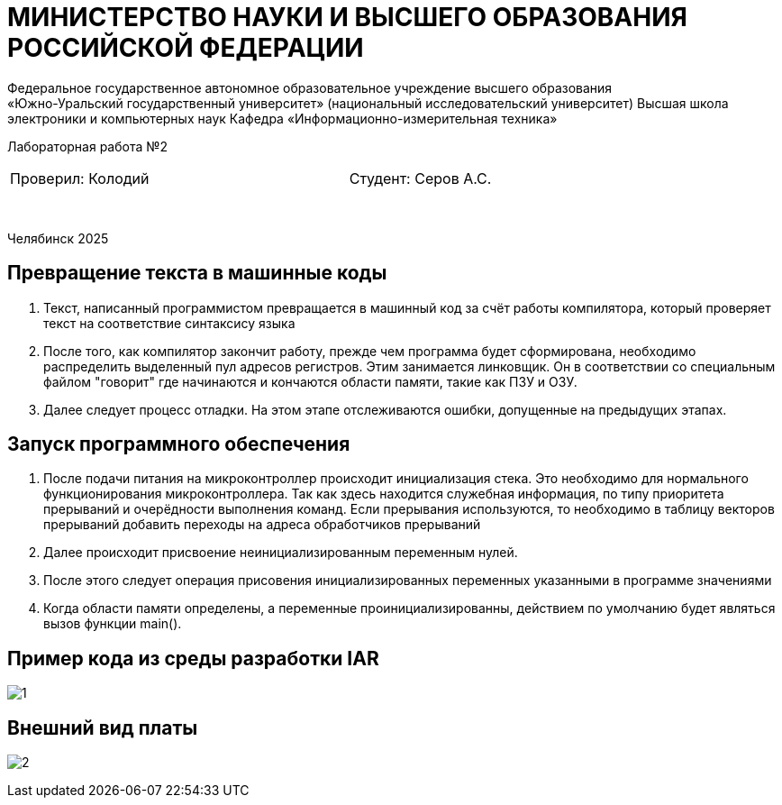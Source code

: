 [.text-center]
= МИНИСТЕРСТВО НАУКИ И ВЫСШЕГО ОБРАЗОВАНИЯ РОССИЙСКОЙ ФЕДЕРАЦИИ
Федеральное государственное автономное образовательное учреждение высшего образования
«Южно-Уральский государственный университет» (национальный исследовательский университет) Высшая школа электроники и компьютерных наук Кафедра  «Информационно-измерительная техника»

[.text-center]
Лабораторная работа №2

[cols="30,40,30",frame=none,grid=none]
|===
| Проверил:
  Колодий 
| 
| Студент:
   Серов А.С.
|===
&nbsp;

[.text-center]
Челябинск 2025
[.text-left]

== Превращение текста в машинные коды

. Текст, написанный программистом превращается в машинный код за счёт работы компилятора, который проверяет текст на соответствие синтаксису языка
. После того, как компилятор закончит работу, прежде чем программа будет сформирована, необходимо распределить выделенный пул адресов регистров. Этим занимается линковщик. Он в соответствии со специальным файлом "говорит" где начинаются и кончаются области памяти, такие как ПЗУ и ОЗУ.
. Далее следует процесс отладки. На этом этапе отслеживаются ошибки, допущенные на предыдущих этапах.

[.text-left]
== Запуск программного обеспечения

. После подачи питания на микроконтроллер происходит инициализация стека. Это необходимо для нормального функционирования микроконтроллера. Так как здесь находится служебная информация, по типу приоритета прерываний и очерёдности выполнения команд. Если прерывания используются, то необходимо в таблицу векторов прерываний добавить переходы на адреса обработчиков прерываний
. Далее происходит присвоение неинициализированным переменным нулей.
. После этого следует операция присовения инициализированных переменных указанными в программе значениями
. Когда области памяти определены, а переменные проинициализированны, действием по умолчанию будет являться вызов функции main().

== Пример кода из среды разработки IAR


image:1.png[]

== Внешний вид платы

image:2.jpg[]

